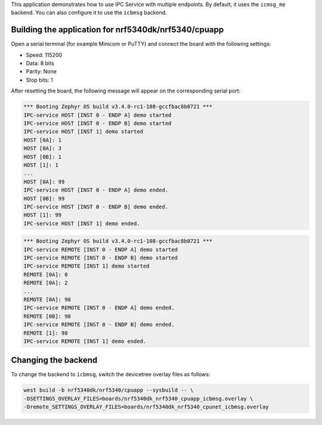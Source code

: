 .. zephyr:code-sample:: ipc_multi_endpoint
   :name: IPC service: Multi-endpoint
   :relevant-api: ipc

   Use the IPC Service with multiple endpoints.

This application demonstrates how to use IPC Service with multiple endpoints.
By default, it uses the ``icmsg_me`` backend.
You can also configure it to use the ``icbmsg`` backend.

Building the application for nrf5340dk/nrf5340/cpuapp
*****************************************************

.. zephyr-app-commands::
   :zephyr-app: samples/subsys/ipc/ipc_service/multi_endpoint
   :board: nrf5340dk/nrf5340/cpuapp
   :goals: debug

Open a serial terminal (for example Minicom or PuTTY) and connect the board with the following settings:

* Speed: 115200
* Data: 8 bits
* Parity: None
* Stop bits: 1

After resetting the board, the following message will appear on the corresponding
serial port:

.. code-block:: console

   *** Booting Zephyr OS build v3.4.0-rc1-108-gccfbac8b0721 ***
   IPC-service HOST [INST 0 - ENDP A] demo started
   IPC-service HOST [INST 0 - ENDP B] demo started
   IPC-service HOST [INST 1] demo started
   HOST [0A]: 1
   HOST [0A]: 3
   HOST [0B]: 1
   HOST [1]: 1
   ...
   HOST [0A]: 99
   IPC-service HOST [INST 0 - ENDP A] demo ended.
   HOST [0B]: 99
   IPC-service HOST [INST 0 - ENDP B] demo ended.
   HOST [1]: 99
   IPC-service HOST [INST 1] demo ended.

.. code-block:: console

   *** Booting Zephyr OS build v3.4.0-rc1-108-gccfbac8b0721 ***
   IPC-service REMOTE [INST 0 - ENDP A] demo started
   IPC-service REMOTE [INST 0 - ENDP B] demo started
   IPC-service REMOTE [INST 1] demo started
   REMOTE [0A]: 0
   REMOTE [0A]: 2
   ...
   REMOTE [0A]: 98
   IPC-service REMOTE [INST 0 - ENDP A] demo ended.
   REMOTE [0B]: 98
   IPC-service REMOTE [INST 0 - ENDP B] demo ended.
   REMOTE [1]: 98
   IPC-service REMOTE [INST 1] demo ended.


Changing the backend
********************

To change the backend to ``icbmsg``, switch the devicetree
overlay files as follows:

.. code-block:: console

   west build -b nrf5340dk/nrf5340/cpuapp --sysbuild -- \
   -DSETTINGS_OVERLAY_FILES=boards/nrf5340dk_nrf5340_cpuapp_icbmsg.overlay \
   -Dremote_SETTINGS_OVERLAY_FILES=boards/nrf5340dk_nrf5340_cpunet_icbmsg.overlay
